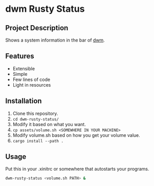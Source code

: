 * dwm Rusty Status

[[./example.png]]

** Project Description
Shows a system information in the bar of [[https://dwm.suckless.org/][dwm]].

** Features
+ Extensible
+ Simple
+ Few lines of code
+ Light in resources

** Installation
1. Clone this repository.
2. ~cd dwm-rusty-status/~
3. Modify it based on what you want.
4. ~cp assets/volume.sh <SOMEWHERE IN YOUR MACHINE>~
5. Modify volume.sh based on how you get your volume value.
6. ~cargo install --path .~

** Usage
Put this in your .xinitrc or somewhere that autostarts your programs.
#+begin_src bash
dwm-rusty-status <volume.sh PATH> &
#+end_src
